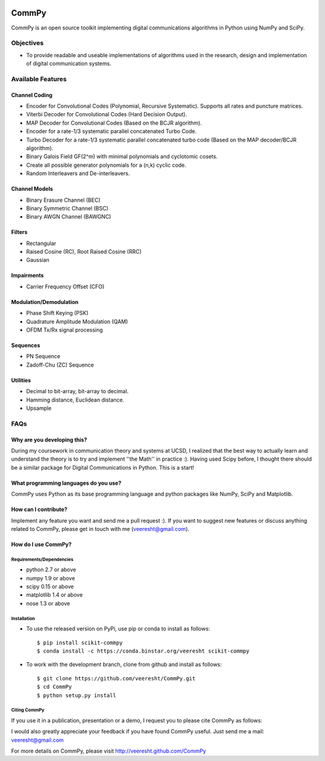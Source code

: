 .. -*- mode: rst -*-

.. image:: https://secure.travis-ci.org/veeresht/CommPy.png?branch=master
    :target: https://secure.travis-ci.org/veeresht/CommPy

.. image:: https://coveralls.io/repos/veeresht/CommPy/badge.svg
    :target: https://coveralls.io/r/veeresht/CommPy

.. image:: https://readthedocs.org/projects/commpy/badge/?version=latest
    :target: https://readthedocs.org/projects/commpy/?badge=latest


CommPy
======

CommPy is an open source toolkit implementing digital communications algorithms
in Python using NumPy and SciPy.

Objectives
----------
- To provide readable and useable implementations of algorithms used in the research, design and implementation of digital communication systems.

Available Features
------------------
Channel Coding
~~~~~~~~~~~~~~
- Encoder for Convolutional Codes (Polynomial, Recursive Systematic). Supports all rates and puncture matrices.
- Viterbi Decoder for Convolutional Codes (Hard Decision Output).
- MAP Decoder for Convolutional Codes (Based on the BCJR algorithm).
- Encoder for a rate-1/3 systematic parallel concatenated Turbo Code.
- Turbo Decoder for a rate-1/3 systematic parallel concatenated turbo code (Based on the MAP decoder/BCJR algorithm).
- Binary Galois Field GF(2^m) with minimal polynomials and cyclotomic cosets.
- Create all possible generator polynomials for a (n,k) cyclic code.
- Random Interleavers and De-interleavers.

Channel Models
~~~~~~~~~~~~~~
- Binary Erasure Channel (BEC)
- Binary Symmetric Channel (BSC)
- Binary AWGN Channel (BAWGNC)

Filters
~~~~~~~
- Rectangular
- Raised Cosine (RC), Root Raised Cosine (RRC)
- Gaussian

Impairments
~~~~~~~~~~~
- Carrier Frequency Offset (CFO)

Modulation/Demodulation
~~~~~~~~~~~~~~~~~~~~~~~
- Phase Shift Keying (PSK)
- Quadrature Amplitude Modulation (QAM)
- OFDM Tx/Rx signal processing

Sequences
~~~~~~~~~
- PN Sequence
- Zadoff-Chu (ZC) Sequence

Utilities
~~~~~~~~~
- Decimal to bit-array, bit-array to decimal.
- Hamming distance, Euclidean distance.
- Upsample

FAQs
----
Why are you developing this?
~~~~~~~~~~~~~~~~~~~~~~~~~~~~
During my coursework in communication theory and systems at UCSD, I realized that the best way to actually learn and understand the theory is to try and implement ''the Math'' in practice :). Having used Scipy before, I thought there should be a similar package for Digital Communications in Python. This is a start!

What programming languages do you use?
~~~~~~~~~~~~~~~~~~~~~~~~~~~~~~~~~~~~~~
CommPy uses Python as its base programming language and python packages like NumPy, SciPy and Matplotlib.

How can I contribute?
~~~~~~~~~~~~~~~~~~~~~
Implement any feature you want and send me a pull request :). If you want to suggest new features or discuss anything related to CommPy, please get in touch with me (veeresht@gmail.com).

How do I use CommPy?
~~~~~~~~~~~~~~~~~~~~
Requirements/Dependencies
^^^^^^^^^^^^^^^^^^^^^^^^^
- python 2.7 or above
- numpy 1.9 or above
- scipy 0.15 or above
- matplotlib 1.4 or above
- nose 1.3 or above

Installation
^^^^^^^^^^^^

- To use the released version on PyPi, use pip or conda to install as follows::

                $ pip install scikit-commpy
                $ conda install -c https://conda.binstar.org/veeresht scikit-commpy

- To work with the development branch, clone from github and install as follows::

                $ git clone https://github.com/veeresht/CommPy.git
                $ cd CommPy
                $ python setup.py install

Citing CommPy
^^^^^^^^^^^^^
If you use it in a publication, presentation or a demo, I request you to please cite CommPy as follows:

.. V. Taranalli, "CommPy: Digital Communications in Python, version 0.3.0. Available at https://github.com/veeresht/CommPy", 2015.

I would also greatly appreciate your feedback if you have found CommPy useful. Just send me a mail: veeresht@gmail.com

For more details on CommPy, please visit http://veeresht.github.com/CommPy
